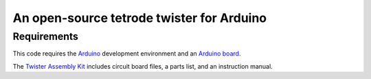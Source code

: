=================================
An open-source tetrode twister for Arduino
=================================

Requirements
===========

This code requires the `Arduino <http://www.arduino.cc>`_ development environment and an `Arduino board <http://www.sparkfun.com/products/11021>`_. 

The `Twister Assembly Kit <http://open-ephys.com/hardware/2011/7/1/twister.html>`_ includes circuit board files, a parts list, and an instruction manual.
